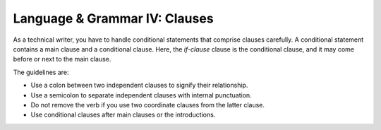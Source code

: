 .. _language--grammar-iv-clauses:

Language & Grammar IV: Clauses
==============================

As a technical writer, you have to handle conditional statements that
comprise clauses carefully. A conditional statement contains a main
clause and a conditional clause. Here, the *if-clause* clause is the
conditional clause, and it may come before or next to the main clause.

The guidelines are:

-  Use a colon between two independent clauses to signify their
   relationship.
-  Use a semicolon to separate independent clauses with internal
   punctuation.
-  Do not remove the verb if you use two coordinate clauses from the
   latter clause.
-  Use conditional clauses after main clauses or the introductions.
